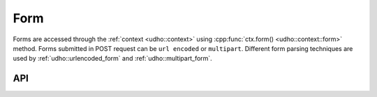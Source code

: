 *****
Form
*****
Forms are accessed through the :ref:`context <udho::context>` using :cpp:func:`ctx.form() <udho::context::form>` method. 
Forms submitted in POST request can be ``url encoded`` or ``multipart``. Different form parsing techniques are used by :ref:`udho::urlencoded_form` and :ref:`udho::multipart_form`.


API
###

.. doxygenstruct:: udho::form_
   :members:
   
.. doxygenstruct:: udho::urlencoded_form
   :members:
   
.. doxygenstruct:: udho::multipart_form
   :members:
   

